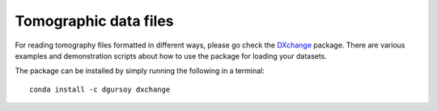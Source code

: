 ======================
Tomographic data files
======================

For reading tomography files formatted in different ways, please 
go check the `DXchange <http://dxchange.rtfd.org>`_ package. There
are various examples and demonstration scripts about how to use the
package for loading your datasets. 

The package can be installed by simply running the following 
in a terminal::

    conda install -c dgursoy dxchange


